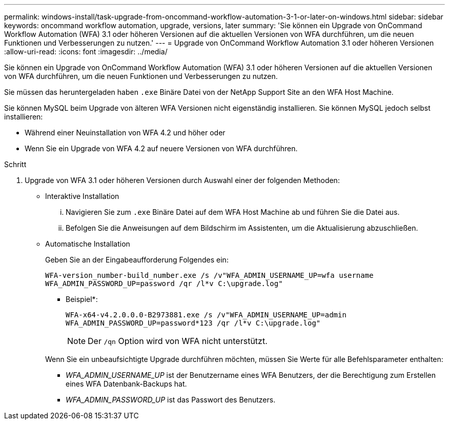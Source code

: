 ---
permalink: windows-install/task-upgrade-from-oncommand-workflow-automation-3-1-or-later-on-windows.html 
sidebar: sidebar 
keywords: oncommand workflow automation, upgrade, versions, later 
summary: 'Sie können ein Upgrade von OnCommand Workflow Automation (WFA) 3.1 oder höheren Versionen auf die aktuellen Versionen von WFA durchführen, um die neuen Funktionen und Verbesserungen zu nutzen.' 
---
= Upgrade von OnCommand Workflow Automation 3.1 oder höheren Versionen
:allow-uri-read: 
:icons: font
:imagesdir: ../media/


[role="lead"]
Sie können ein Upgrade von OnCommand Workflow Automation (WFA) 3.1 oder höheren Versionen auf die aktuellen Versionen von WFA durchführen, um die neuen Funktionen und Verbesserungen zu nutzen.

Sie müssen das heruntergeladen haben `.exe` Binäre Datei von der NetApp Support Site an den WFA Host Machine.

Sie können MySQL beim Upgrade von älteren WFA Versionen nicht eigenständig installieren. Sie können MySQL jedoch selbst installieren:

* Während einer Neuinstallation von WFA 4.2 und höher oder
* Wenn Sie ein Upgrade von WFA 4.2 auf neuere Versionen von WFA durchführen.


.Schritt
. Upgrade von WFA 3.1 oder höheren Versionen durch Auswahl einer der folgenden Methoden:
+
** Interaktive Installation
+
... Navigieren Sie zum `.exe` Binäre Datei auf dem WFA Host Machine ab und führen Sie die Datei aus.
... Befolgen Sie die Anweisungen auf dem Bildschirm im Assistenten, um die Aktualisierung abzuschließen.


** Automatische Installation
+
Geben Sie an der Eingabeaufforderung Folgendes ein:

+
`WFA-version_number-build_number.exe /s /v"WFA_ADMIN_USERNAME_UP=wfa username WFA_ADMIN_PASSWORD_UP=password /qr /l*v C:\upgrade.log"`

+
* Beispiel*:

+
`WFA-x64-v4.2.0.0.0-B2973881.exe /s /v"WFA_ADMIN_USERNAME_UP=admin WFA_ADMIN_PASSWORD_UP=password*123 /qr /l*v C:\upgrade.log"`

+

NOTE: Der `/qn` Option wird von WFA nicht unterstützt.

+
Wenn Sie ein unbeaufsichtigte Upgrade durchführen möchten, müssen Sie Werte für alle Befehlsparameter enthalten:

+
*** _WFA_ADMIN_USERNAME_UP_ ist der Benutzername eines WFA Benutzers, der die Berechtigung zum Erstellen eines WFA Datenbank-Backups hat.
*** _WFA_ADMIN_PASSWORD_UP_ ist das Passwort des Benutzers.





